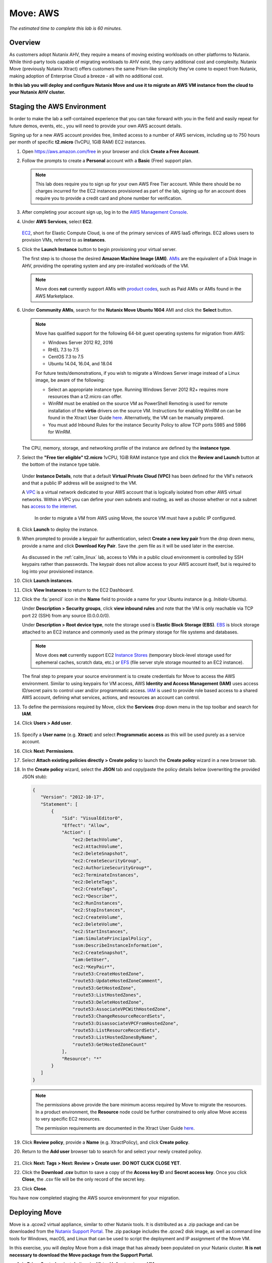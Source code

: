 .. _xtract_aws:

-----------
Move: AWS
-----------

*The estimated time to complete this lab is 60 minutes.*

Overview
++++++++

As customers adopt Nutanix AHV, they require a means of moving existing workloads on other platforms to Nutanix. While third-party tools capable of migrating workloads to AHV exist, they carry additional cost and complexity. Nutanix Move (previously Nutanix Xtract) offers customers the same Prism-like simplicity they’ve come to expect from Nutanix, making adoption of Enterprise Cloud a breeze - all with no additional cost.

**In this lab you will deploy and configure Nutanix Move and use it to migrate an AWS VM instance from the cloud to your Nutanix AHV cluster.**

.. raw:: html

  <strong><font color="red">This lab does require you to sign up for your own AWS Free Tier account. While there should be no charges incurred for the EC2 instances provisioned as part of the lab, signing up for an account does require you to provide a credit card and phone number for verification.</font></strong>

Staging the AWS Environment
+++++++++++++++++++++++++++

In order to make the lab a self-contained experience that you can take forward with you in the field and easily repeat for future demos, events, etc., you will need to provide your own AWS account details.

Signing up for a new AWS account provides free, limited access to a number of AWS services, including up to 750 hours per month of specific **t2.micro** (1vCPU, 1GiB RAM) EC2 instances.

#. Open https://aws.amazon.com/free in your browser and click **Create a Free Account**.

#. Follow the prompts to create a **Personal** account with a **Basic** (Free) support plan.

   .. figure:: images/1.png

   .. note::

    This lab does require you to sign up for your own AWS Free Tier account. While there should be no charges incurred for the EC2 instances provisioned as part of the lab, signing up for an account does require you to provide a credit card and phone number for verification.

#. After completing your account sign up, log in to the `AWS Management Console <https://aws.amazon.com/console/>`_.

#. Under **AWS Services**, select **EC2**.

   .. figure:: images/2.png

   `EC2 <https://docs.aws.amazon.com/AWSEC2/latest/UserGuide/concepts.html>`_, short for Elastic Compute Cloud, is one of the primary services of AWS IaaS offerings. EC2 allows users to provision VMs, referred to as **instances**.

#. Click the **Launch Instance** button to begin provisioning your virtual server.

   The first step is to choose the desired **Amazon Machine Image (AMI)**. `AMIs <https://docs.aws.amazon.com/AWSEC2/latest/UserGuide/AMIs.html>`_ are the equivalent of a Disk Image in AHV, providing the operating system and any pre-installed workloads of the VM.

   .. note::

     Move does **not** currently support AMIs with `product codes <https://docs.aws.amazon.com/marketplace/latest/userguide/ami-products.html>`_, such as Paid AMIs or AMIs found in the AWS Marketplace.

#. Under **Community AMIs**, search for the **Nutanix Move Ubuntu 1604** AMI and click the **Select** button.

   .. figure:: images/3b.png

   .. note::

    Move has qualified support for the following 64-bit guest operating systems for migration from AWS:

    - Windows Server 2012 R2, 2016
    - RHEL 7.3 to 7.5
    - CentOS 7.3 to 7.5
    - Ubuntu 14.04, 16.04, and 18.04

    For future tests/demonstrations, if you wish to migrate a Windows Server image instead of a Linux image, be aware of the following:

    - Select an appropriate instance type. Running Windows Server 2012 R2+ requires more resources than a t2.micro can offer.
    - WinRM must be enabled on the source VM as PowerShell Remoting is used for remote installation of the **virtio** drivers on the source VM. Instructions for enabling WinRM on can be found in the Xtract User Guide `here <https://portal.nutanix.com/#/page/docs/details?targetId=Xtract-for-VMs-v20:v20-xtract-enable-winrm-t.html#ntask_mj1_xxw_cgb>`_. Alternatively, the VM can be manually prepared.
    - You must add Inbound Rules for the instance Security Policy to allow TCP ports 5985 and 5986 for WinRM.

   The CPU, memory, storage, and networking profile of the instance are defined by the **instance type**.

#. Select the **"Free tier eligible" t2.micro** 1vCPU, 1GiB RAM instance type and click the **Review and Launch** button at the bottom of the instance type table.

   .. figure:: images/4.png

   Under **Instance Details**, note that a default **Virtual Private Cloud (VPC)** has been defined for the VM's network and that a public IP address will be assigned to the VM.

   A `VPC <https://docs.aws.amazon.com/vpc/latest/userguide/what-is-amazon-vpc.html>`_ is a virtual network dedicated to your AWS account that is logically isolated from other AWS virtual networks. Within a VPC you can define your own subnets and routing, as well as choose whether or not a subnet has `access to the internet <https://docs.aws.amazon.com/vpc/latest/userguide/VPC_Internet_Gateway.html#d0e22943>`_.

	In order to migrate a VM from AWS using Move, the source VM must have a public IP configured.

#. Click **Launch** to deploy the instance.

#. When prompted to provide a keypair for authentication, select **Create a new key pair** from the drop down menu, provide a name and click **Download Key Pair**. Save the .pem file as it will be used later in the exercise.

   .. figure:: images/5.png

   As discussed in the :ref:`calm_linux` lab, access to VMs in a public cloud environment is controlled by SSH keypairs rather than passwords. The keypair does not allow access to your AWS account itself, but is required to log into your provisioned instance.

#. Click **Launch instances**.

#. Click **View Instances** to return to the EC2 Dashboard.

#. Click the :fa:`pencil` icon in the **Name** field to provide a name for your Ubuntu instance (e.g. *Initials*\ -Ubuntu).

   Under **Description > Security groups**, click **view inbound rules** and note that the VM is only reachable via TCP port 22 (SSH) from any source (0.0.0.0/0).

   Under **Description > Root device type**, note the storage used is **Elastic Block Storage (EBS)**. `EBS <https://docs.aws.amazon.com/AWSEC2/latest/UserGuide/AmazonEBS.html>`_ is block storage attached to an EC2 instance and commonly used as the primary storage for file systems and databases.

   .. note::

     Move does **not** currently support EC2 `Instance Stores <https://docs.aws.amazon.com/AWSEC2/latest/UserGuide/InstanceStorage.html>`_ (temporary block-level storage used for ephemeral caches, scratch data, etc.) or `EFS <https://docs.aws.amazon.com/AWSEC2/latest/UserGuide/AmazonEFS.html>`_ (file server style storage mounted to an EC2 instance).

   The final step to prepare your source environment is to create credentials for Move to access the AWS environment. Similar to using keypairs for VM access, AWS **Identity and Access Management (IAM)** uses access ID/secret pairs to control user and/or programmatic access. `IAM <https://docs.aws.amazon.com/IAM/latest/UserGuide/introduction.html>`_ is used to provide role based access to a shared AWS account, defining what services, actions, and resources an account can control.

#. To define the permissions required by Move, click the **Services** drop down menu in the top toolbar and search for **IAM**.

#. Click **Users > Add user**.

   .. figure:: images/6.png

#. Specify a **User name** (e.g. **Xtract**) and select **Programmatic access** as this will be used purely as a service account.

#. Click **Next: Permissions**.

#. Select **Attach existing policies directly > Create policy** to launch the **Create policy** wizard in a new browser tab.

#. In the **Create policy** wizard, select the **JSON** tab and copy/paste the policy details below (overwriting the provided JSON stub):

   .. code-block:: JSON

     {
        "Version": "2012-10-17",
        "Statement": [
            {
                "Sid": "VisualEditor0",
                "Effect": "Allow",
                "Action": [
                    "ec2:DetachVolume",
                    "ec2:AttachVolume",
                    "ec2:DeleteSnapshot",
                    "ec2:CreateSecurityGroup",
                    "ec2:AuthorizeSecurityGroup*",
                    "ec2:TerminateInstances",
                    "ec2:DeleteTags",
                    "ec2:CreateTags",
                    "ec2:*Describe*",
                    "ec2:RunInstances",
                    "ec2:StopInstances",
                    "ec2:CreateVolume",
                    "ec2:DeleteVolume",
                    "ec2:StartInstances",
                    "iam:SimulatePrincipalPolicy",
                    "ssm:DescribeInstanceInformation",
                    "ec2:CreateSnapshot",
                    "iam:GetUser",
                    "ec2:*KeyPair*",
                    "route53:CreateHostedZone",
                    "route53:UpdateHostedZoneComment",
                    "route53:GetHostedZone",
                    "route53:ListHostedZones",
                    "route53:DeleteHostedZone",
                    "route53:AssociateVPCWithHostedZone",
                    "route53:ChangeResourceRecordSets",
                    "route53:DisassociateVPCFromHostedZone",
                    "route53:ListResourceRecordSets",
                    "route53:ListHostedZonesByName",
                    "route53:GetHostedZoneCount"
                ],
                "Resource": "*"
            }
        ]
     }

   .. note::

     The permissions above provide the bare minimum access required by Move to migrate the resources. In a product environment, the **Resource** node could be further constrained to only allow Move access to very specific EC2 resources.

     The permission requirements are documented in the Xtract User Guide `here <https://portal.nutanix.com/#/page/docs/details?targetId=Xtract-for-VMs-v20:v20-xtract-requirements-aws-r.html>`_.

#. Click **Review policy**, provide a **Name** (e.g. XtractPolicy), and click **Create policy**.

#. Return to the **Add user** browser tab to search for and select your newly created policy.

   .. figure:: images/7.png

#. Click **Next: Tags > Next: Review > Create user**. **DO NOT CLICK CLOSE YET**.

#. Click the **Download .csv** button to save a copy of the **Access key ID** and **Secret access key**. Once you click **Close**, the .csv file will be the only record of the secret key.

#. Click **Close**.

You have now completed staging the AWS source environment for your migration.

Deploying Move
++++++++++++++++

Move is a .qcow2 virtual appliance, similar to other Nutanix tools. It is distributed as a .zip package and can be downloaded from the `Nutanix Support Portal <https://portal.nutanix.com/#/page/xtract>`_. The .zip package includes the .qcow2 disk image, as well as command line tools for Windows, macOS, and Linux that can be used to script the deployment and IP assignment of the Move VM.

In this exercise, you will deploy Move from a disk image that has already been populated on your Nutanix cluster. **It is not necessary to download the Move package from the Support Portal.**

#. In **Prism Central**, select :fa:`bars` **> Virtual Infrastructure > VMs**.

   .. figure:: images/8.png

#. Click **Create VM**.

#. Fill out the following fields:

   - **Name** - *Initials*\ -Move
   - **Description** - (Optional) Description for your VM.
   - **vCPU(s)** - 2
   - **Number of Cores per vCPU** - 2
   - **Memory** - 4 GiB

   - Select **+ Add New Disk**
       - **Type** - DISK
       - **Operation** - Clone from Image Service
       - **Image** - xtract-vm-\*.qcow2
       - Select **Add**

   - Select **Add New NIC**
       - **VLAN Name** - Secondary
       - Select **Add**

#. Click **Save** to create the VM.

#. Select your Move VM and click **Power On**.

#. In **Prism Central > VMs > List**, identify the IP address assigned to your Move VM using the **IP Addresses** column.

   .. note::

     By default, the Move appliance will obtain an IP address via DHCP. If a static IP address is required, it can be configured via the local Move VM console by following the instructions `here <https://portal.nutanix.com/#/page/docs/details?targetId=Xtract-for-VMs-v20:v20-xtract-assign-ip-addresses-t.html#ntask_vlz_f1t_f1b>`_.

#. Open \https://*Move-VM-IP*/ in a new browser tab.

#. Accept the End User License Agreement and provide a new password to log into the Move web interface (e.g. **techX2019!**).

#. Specify your new password and click **Log In**.

   .. figure:: images/9.png

Configuring a Target Environment
++++++++++++++++++++++++++++++++

The target environment is the Nutanix AHV cluster to which you plan to migrate VMs. A single Move deployment can support migrations between multiple source and target environments.

#. Under **Target Environments**, click **+ Add Target**.

#. Fill out the following fields and click **Add**:

   - **Target Name** - *Your Prism Central or Nutanix cluster name*
   - **Nutanix Environment** - *Your Prism Central or Prism Element IP*
   - **User Name** - admin
   - **Password** - techX2019!

   .. figure:: images/10.png

Move will confirm the specified PC/cluster can be accessed using the IP/FQDN and credentials provided.

Adding a Prism Central target has the added benefit of being able to target any clusters registered to that Prism Central.

Configuring a Source Environment
++++++++++++++++++++++++++++++++

The source environment is the ESXi or AWS environment from which you plan to migrate VMs.

In order to add an AWS source, you will require the **Access Key ID** and **Secret Access Key** values from the **credentials.csv** downloaded while staging your source environment.

#. Under **Source Environments**, click **+ Add Source**.

#. Fill out the following fields and click **Add**:

   - **Source Environment Type** - Amazon Web Services
   - **Source Name** - *Initials*\ -AWS
   - **AWS Access Key ID** - *Your Access Key ID*
   - **AWS Secret Access Key** - *Your Secret Access Key*

   .. figure:: images/11.png

Move will confirm your AWS account can be accessed using the keys provided, as well as validating the access key has all of the required permissions.

Migrating VMs
+++++++++++++

#. Click **Create a Migration Plan**, enter a **Plan Name** (e.g. *Initials*\ -Migration), and click **Proceed**.

#. Select your AWS environment from the **Select Source** drop down.

#. Under **Region**, select the automatically populated region. Move will only display AWS regions with running EC2 instances.

#. Select the **Default** storage container as the **Target Container** for your cluster.

   .. figure:: images/12.png

   While a single Move deployment can support migrations between multiple source and target environments, only a single source and target can be used in an individual Migration Plan.

#. Click **Next**.

#. Click the :fa:`plus-circle` icon to add your VM to the migration plan. Multiple VMs can be migrated as part of a single Migration Plan.

   .. note::

     Unlike Move migrations from ESXi to AHV which leverage VM snapshots for data migration, AWS migrations require that the source VM is powered on. This is because Move leverages an IO capture driver inside of the guest OS.

   .. figure:: images/13.png

#. Click **Next**.

   As indicated earlier in the UI, Move will provision an additional t2.micro instance in the source EC2 Region (e.g. US-EAST-1). The **Xtract Lite** VM is used to establish a secure connection between the Move appliance and the source AWS VMs, working with AWS APIs to take snapshots and transfer data from source to target.

#. Refresh your **EC2 Dashboard** and note that **NTNX-XTRACTLITE-INSTANCE** has been automatically deployed and started. This process should take ~2 minutes.

   .. figure:: images/14.png

   Once **Xtract Lite** is ready, you will be able to proceed with providing credentials for the source VMs.

   By default, **automatic** VM Preparation is selected. VM Preparation refers to installing the **virtio** drivers within the source VM prior to migration beginning. The **virtio** drivers provide a high performance I/O interface for disk and network devices on KVM, and allow VMs that were originally deployed on an alternate hypervisor to boot on AHV.

   .. note::

     While Move installs **virtio** drivers, it does **not** install the full Nutanix Guest Tools (NGT) package.

   .. note::

     VMs can be manually prepared by an administrator if they wish to avoid providing Move with guest credentials to allow for automatic installation of **virtio** drivers.

#. Under **Linux VMs**, specify **ubuntu** as the **User Name** for the Ubuntu AMI.

   .. note::

     The default user has sudo (root) priveleges, but the actual root account is disabled by default. This is common practice for Linux generic cloud images.

#. Select **Use Private (.PEM) file to authenticate** and **Upload** the .pem file downloaded when provisioning your AWS instance. As password based authentication is disabled on the AMI, Move will use the provided private key to authenticate when connecting via SSH.

   .. note::

     The **Override individual VM settings** option lets you define credentials on a per VM basis. This is helpful when migrating multiple VMs and you have Windows AMIs which may have different Administrator passwords, or Linux AMIs that use different keypairs for authentication.

   .. figure:: images/15.png

#. Click **Next**.

   Move will verify the credentials against all VMs in the migration plan and alert you if any VMs fail to authenticate properly.

   Next, Move will begin the process of automatically installing the **virtio** drivers in each VM added to the plan. This process should take ~2-3 minutes.

   .. figure:: images/16.png

   The final step is to map your AWS VPC(s) to the target AHV network(s).

#. Under **Target Network**, select **Secondary**.

   .. note::

     **Schedule Data Seeding** can be used if you want to stage the migration to begin at a specific time, such as off-peak hours at night or over a weekend.

   .. figure:: images/17.png

#. Click **Next > Save and Start** to begin the migration.

#. Under **Migration Plans**, click **In Progress** to view to status of your migration.

   .. figure:: images/18.png

   An initial VM will be taken of the VM, at which point data based on that snapshot is transferred from the source, through the Move VM, and to the target. As the VM can change (new data written, new applications installed, etc.) during data seeding, subsequent snapshots will be taken to continuously copy deltas to the target cluster.

   The initial **Seeding Data** process will take ~15-30 minutes to complete for the VM in this exercise. Time to seed in other environments will be dependent on the amount of source data and bandwidth.

   **You can now proceed to an alternate lab and return to Move once the Migration Status has reached Ready to Cutover**.

   Once a Migration plan has reached **Ready to Cutover** it will still continue to update data as changes are made on the source. This activity keeps the source and target close to being in sync to decrease downtime during cutover. Additionally, VMs can be selected on an individual basis for cutover to allow for flexibility and planning on any brief application outages.

#. Select your VM and click **Cutover**.

   .. figure:: images/19.png

   Note that proceeding will shutdown the source VM and disconnect any of its network connections. Why are these steps necessary?

#. Click **Continue**.

   Return to your **EC2 Dashboard** and validate that the source VM is being powered off. Move automates a graceful shutdown of the source VM and transfers the remaining delta data to the target environment. This process will take ~2-5 minutes.

   .. figure:: images/20.png

#. Once the final migration is completed, the migrated VM is powered on on the target AHV cluster. Click **View in Prism** and verify the VM is running and has obtained an IP address on the **Secondary** network.

   .. figure:: images/21.png

(Optional) Connecting to the VM
+++++++++++++++++++++++++++++++

As previously mentioned, the Ubuntu AMI does not have a password for the default **ubuntu** account and requires authentication via keypair.

Using the .pem file downloaded when provisioning your instance, you can connect from a macOS or Linux terminal using the following command:

``ssh -i /path/to/your-downloaded-pem.pem" ubuntu@\ *VM-IP-Address*``

See `these instructions <https://docs.aws.amazon.com/console/ec2/instances/connect/putty>`_ for steps on how to convert the .pem file to a .ppk format and connect to the VM from Windows using PuTTY.

Cleaning Up Your Source Environment
+++++++++++++++++++++++++++++++++++

The following steps should be taken to prevent any unexpected AWS charges.

#. Return to **Move**, under **Migration Plans**, select **Action > Delete > Continue** to remove your completed AWS Migration Plan.

   Once the final migration plan configured for a given AWS region has been removed, Move will automatically power down the Xtract Lite VM.

#. Return to your **EC2 Dashboard** and verify that **NTNX-XTRACTLITE-INSTANCE** has been stopped.

#. Return to **Move**, under **Source Environments**, select **... > Remove > Remove** to remove your AWS source environment.

   Once the source has been removed, Move will automatically terminate (delete) the **NTNX-XTRACTLITE-INSTANCE** for that region.

#. Return to your **EC2 Dashboard** and verify that **NTNX-XTRACTLITE-INSTANCE** has been terminated.

#. You can now terminate your source Ubuntu instance by right-clicking the instance and selecting **Instance State > Terminate > Yes, Terminate**.

   .. figure:: images/22.png

#. Finally, under **AWS Services > Route 53**, delete the **xtract.com.** Private Hosted Zone created automatically during Move deployment.

   .. figure:: images/23.png

Takeaways
+++++++++

What are the key things you should know about **Nutanix Move**?

- Move is licensed at no cost for any Nutanix customer.

- Move for VMs simplifies bulk migration of existing VMs on ESXi, Hyper-V, and AWS to Nutanix AHV, eliminating the friction associated with onboarding new IT infrastructure.

- Move features the ability to migrate all AHV certified OSes, scheduling data-seeding and migrations, multi-cluster migration management, and grouping/sorting VMs.

Getting Connected
+++++++++++++++++

Have a question about **Nutanix Move**? Please reach out to the resources below:

+---------------------------------------------------------------------------------+
|  Move Product Contacts                                                          |
+================================+================================================+
|  Slack Channel                 |  #move                                         |
+--------------------------------+------------------------------------------------+
|  Product Manager               |  Jeremy Launier, jeremy.launier@nutanix.com    |
+--------------------------------+------------------------------------------------+
|  Technical Marketing Engineer  |  GV Govindasamy, gv@nutanix.com                |
+--------------------------------+------------------------------------------------+

